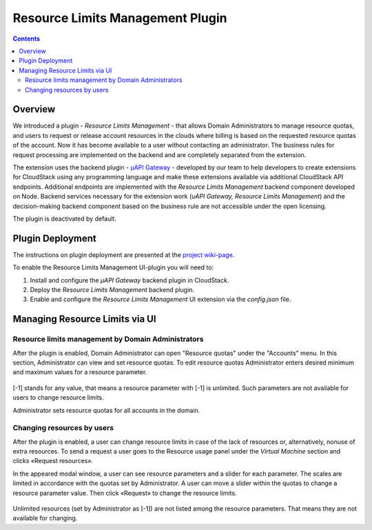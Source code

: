 .. _Resources:

Resource Limits Management Plugin
========================================

.. contents::

Overview
---------------

We introduced a plugin - *Resource Limits Management* - that allows Domain Administrators to manage resource quotas, and users to request or release account resources in the clouds where billing is based on the requested resource quotas of the account. Now it has become available to a user without contacting an administrator. The business rules for request processing are implemented on the backend and are completely separated from the extension.

The extension uses the backend plugin - `µAPI Gateway <https://bitworks.software/en/products/cloudstack-micro-api-gateway/>`_ - developed by our team to help developers to create extensions for CloudStack using any programming language and make these extensions available via additional CloudStack API endpoints. Additional endpoints are implemented with the *Resource Limits Management* backend component developed on Node. Backend services necessary for the extension work (*uAPI Gateway, Resource Limits Management*) and the decision-making backend component based on the business rule are not accessible under the open licensing.

The plugin is deactivated by default. 

Plugin Deployment
-------------------

The instructions on plugin deployment are presented at the `project wiki-page <https://github.com/bwsw/cloudstack-ui/wiki/Resource-Limits-Management-Plugin>`_.

To enable the Resource Limits Management UI-plugin you will need to:

1. Install and configure the *µAPI Gateway* backend plugin in CloudStack.
2. Deploy the *Resource Limits Management* backend plugin.
3. Enable and configure the *Resource Limits Management* UI extension via the `config.json` file.

Managing Resource Limits via UI
----------------------------------------

Resource limits management by Domain Administrators
~~~~~~~~~~~~~~~~~~~~~~~~~~~~~~~~~~~~~~~~~~~~~~~~~~~~~~~~~

After the plugin is enabled, Domain Administrator can open "Resource quotas" under the "Accounts" menu. In this section, Administrator can view and set resource quotas. To edit resource quotas Administrator enters desired minimum and maximum values for a resource parameter. 

.. figure:: _static/RLM_Admin.png

[-1] stands for any value, that means a resource parameter with [-1] is unlimited. Such parameters are not available for users to change resource limits.

Administrator sets resource quotas for all accounts in the domain.

Changing resources by users
~~~~~~~~~~~~~~~~~~~~~~~~~~~~~~~~~~~~~~~~

After the plugin is enabled, a user can change resource limits in case of the lack of resources or, alternatively, nonuse of extra resources. To send a request a user goes to the Resource usage panel under the *Virtual Machine* section and clicks «Request resources».

In the appeared modal window, a user can see resource parameters and a slider for each parameter. The scales are limited in accordance with the quotas set by Administrator. A user can move a slider within the quotas to change a resource parameter value. Then click «Request» to change the resource limits.

.. figure:: _static/RLM_User.png

Unlimited resources (set by Administrator as [-1]) are not listed among the resource parameters. That means they are not available for changing.

